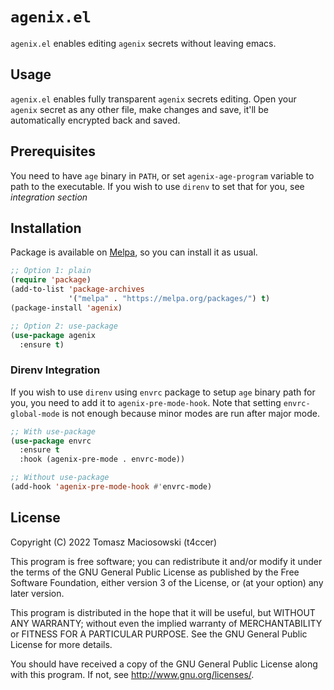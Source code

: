 * =agenix.el=

[[https://melpa.org/#/agenix][file:https://melpa.org/packages/agenix-badge.svg]]

=agenix.el= enables editing =agenix= secrets without leaving emacs.

** Usage

=agenix.el= enables fully transparent =agenix= secrets editing. Open your =agenix= secret as any other file, make changes and save, it'll be automatically encrypted back and saved.

** Prerequisites

You need to have =age= binary in =PATH=, or set =agenix-age-program= variable to path to the executable. If you wish to use =direnv= to set that for you, see [[*Direnv Integration][integration section]]

** Installation

Package is available on [[https://melpa.org/#/agenix][Melpa]], so you can install it as usual.

#+begin_src emacs-lisp
  ;; Option 1: plain
  (require 'package)
  (add-to-list 'package-archives
               '("melpa" . "https://melpa.org/packages/") t)
  (package-install 'agenix)

  ;; Option 2: use-package
  (use-package agenix
    :ensure t)
#+end_src

*** Direnv Integration

If you wish to use =direnv= using =envrc= package to setup =age= binary path for you, you need to add it to =agenix-pre-mode-hook=. Note that setting =envrc-global-mode= is not enough because minor modes are run after major mode.

#+begin_src emacs-lisp
  ;; With use-package
  (use-package envrc
    :ensure t
    :hook (agenix-pre-mode . envrc-mode))

  ;; Without use-package
  (add-hook 'agenix-pre-mode-hook #'envrc-mode)
#+end_src

** License

Copyright (C) 2022 Tomasz Maciosowski (t4ccer)

This program is free software; you can redistribute it and/or modify it under the terms of the GNU General Public License as published by the Free Software Foundation, either version 3 of the License, or (at your option) any later version.

This program is distributed in the hope that it will be useful, but WITHOUT ANY WARRANTY; without even the implied warranty of MERCHANTABILITY or FITNESS FOR A PARTICULAR PURPOSE. See the GNU General Public License for more details.

You should have received a copy of the GNU General Public License along with this program. If not, see http://www.gnu.org/licenses/.
